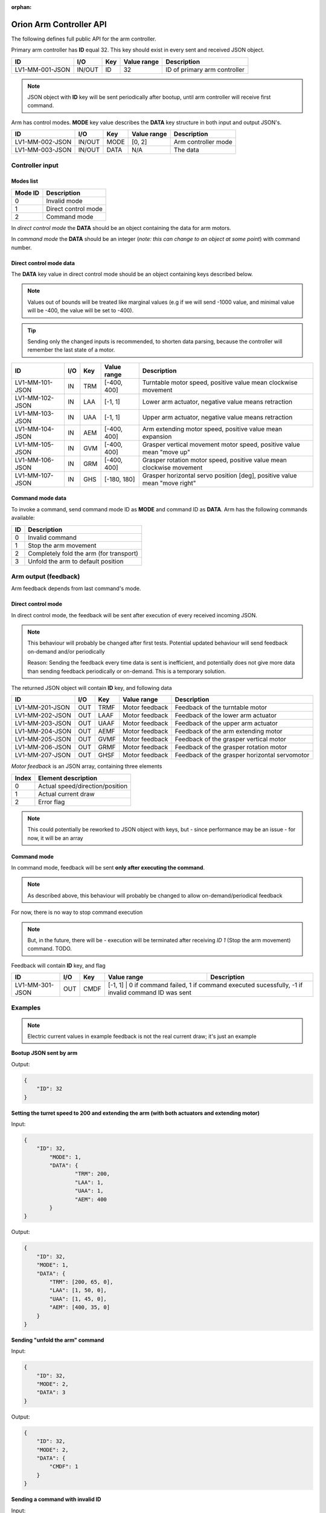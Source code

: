 :orphan:

.. _arm-controller-api-doc:

========================
Orion Arm Controller API
========================

The following defines full public API for the arm controller.

Primary arm controller has **ID** equal 32. This key should exist in every sent and received JSON object.

+-----------------+---------+------+-------------+---------------------------------------------------+
| ID              | I/O     | Key  | Value range | Description                                       |
+=================+=========+======+=============+===================================================+
| LV1-MM-001-JSON | IN/OUT  | ID   | 32          | ID of primary arm controller                      |
+-----------------+---------+------+-------------+---------------------------------------------------+

.. note::
    JSON object with **ID** key will be sent periodically after bootup, until arm controller will receive first command.

Arm has control modes. **MODE** key value describes the **DATA** key structure in both input and output JSON's.

+-----------------+--------+------+-------------+----------------------+
| ID              | I/O    | Key  | Value range | Description          |
+=================+========+======+=============+======================+
| LV1-MM-002-JSON | IN/OUT | MODE | [0, 2]      | Arm controller mode  |
+-----------------+--------+------+-------------+----------------------+
| LV1-MM-003-JSON | IN/OUT | DATA | N/A         | The data             |
+-----------------+--------+------+-------------+----------------------+

Controller input
================

Modes list
~~~~~~~~~~

+---------+---------------------+
| Mode ID | Description         |
+=========+=====================+
| 0       | Invalid mode        |
+---------+---------------------+
| 1       | Direct control mode |
+---------+---------------------+
| 2       | Command mode        |
+---------+---------------------+

In *direct control mode* the **DATA** should be an object containing the data for arm motors.

In *command mode* the **DATA** should be an integer (*note: this can change to an object at some point*) with command number.

Direct control mode data
~~~~~~~~~~~~~~~~~~~~~~~~

The **DATA** key value in direct control mode should be an object containing keys described below.

.. note::
    Values out of bounds will be treated like marginal values (e.g if we will send -1000 value, and minimal value will be -400, the value will be set to -400).

.. tip::
    Sending only the changed inputs is recommended, to shorten data parsing, because the controller will remember the last state of a motor.

+-----------------+------+-----+-------------+---------------------------------------------------------------------------+
| ID              | I/O  | Key | Value range | Description                                                               |
+=================+======+=====+=============+===========================================================================+
| LV1-MM-101-JSON | IN   | TRM | [-400, 400] | Turntable motor speed, positive value mean clockwise movement             |
+-----------------+------+-----+-------------+---------------------------------------------------------------------------+
| LV1-MM-102-JSON | IN   | LAA | [-1, 1]     | Lower arm actuator, negative value means retraction                       |
+-----------------+------+-----+-------------+---------------------------------------------------------------------------+
| LV1-MM-103-JSON | IN   | UAA | [-1, 1]     | Upper arm actuator, negative value means retraction                       |
+-----------------+------+-----+-------------+---------------------------------------------------------------------------+
| LV1-MM-104-JSON | IN   | AEM | [-400, 400] | Arm extending motor speed, positive value mean expansion                  |
+-----------------+------+-----+-------------+---------------------------------------------------------------------------+
| LV1-MM-105-JSON | IN   | GVM | [-400, 400] | Grasper vertical movement motor speed, positive value mean "move up"      |
+-----------------+------+-----+-------------+---------------------------------------------------------------------------+
| LV1-MM-106-JSON | IN   | GRM | [-400, 400] | Grasper rotation motor speed, positive value mean clockwise movement      |
+-----------------+------+-----+-------------+---------------------------------------------------------------------------+
| LV1-MM-107-JSON | IN   | GHS | [-180, 180] | Grasper horizontal servo position [deg], positive value mean "move right" |
+-----------------+------+-----+-------------+---------------------------------------------------------------------------+

Command mode data
~~~~~~~~~~~~~~~~~

To invoke a command, send command mode ID as **MODE** and command ID as **DATA**. Arm has the following commands available:

+----+-----------------------------------------+
| ID | Description                             |
+====+=========================================+
| 0  | Invalid command                         |
+----+-----------------------------------------+
| 1  | Stop the arm movement                   |
+----+-----------------------------------------+
| 2  | Completely fold the arm (for transport) |
+----+-----------------------------------------+
| 3  | Unfold the arm to default position      |
+----+-----------------------------------------+

Arm output (feedback)
=====================

Arm feedback depends from last command's mode.

Direct control mode
~~~~~~~~~~~~~~~~~~~

In direct control mode, the feedback will be sent after execution of every received incoming JSON.

.. note::
    This behaviour will probably be changed after first tests.
    Potential updated behaviour will send feedback on-demand and/or periodically
    
    Reason: Sending the feedback every time data is sent is inefficient, and potentially does not give more data than sending feedback periodically or on-demand. This is a temporary solution.

The returned JSON object will contain **ID** key, and following data

+-----------------+------+------+----------------+-----------------------------------------------+
| ID              | I/O  | Key  | Value range    | Description                                   |
+=================+======+======+================+===============================================+
| LV1-MM-201-JSON | OUT  | TRMF | Motor feedback | Feedback of the turntable motor               |
+-----------------+------+------+----------------+-----------------------------------------------+
| LV1-MM-202-JSON | OUT  | LAAF | Motor feedback | Feedback of the lower arm actuator            |
+-----------------+------+------+----------------+-----------------------------------------------+
| LV1-MM-203-JSON | OUT  | UAAF | Motor feedback | Feedback of the upper arm actuator            |
+-----------------+------+------+----------------+-----------------------------------------------+
| LV1-MM-204-JSON | OUT  | AEMF | Motor feedback | Feedback of the arm extending motor           |
+-----------------+------+------+----------------+-----------------------------------------------+
| LV1-MM-205-JSON | OUT  | GVMF | Motor feedback | Feedback of the grasper vertical motor        |
+-----------------+------+------+----------------+-----------------------------------------------+
| LV1-MM-206-JSON | OUT  | GRMF | Motor feedback | Feedback of the grasper rotation motor        |
+-----------------+------+------+----------------+-----------------------------------------------+
| LV1-MM-207-JSON | OUT  | GHSF | Motor feedback | Feedback of the grasper horizontal servomotor |
+-----------------+------+------+----------------+-----------------------------------------------+

*Motor feedback* is an JSON array, containing three elements

+-------+----------------------------------+
| Index | Element description              |
+=======+==================================+
| 0     | Actual speed/direction/position  |
+-------+----------------------------------+
| 1     | Actual current draw              |
+-------+----------------------------------+
| 2     | Error flag                       |
+-------+----------------------------------+

.. note::
    This could potentially be reworked to JSON object with keys, but - since performance may be an issue - for now, it will be an array

Command mode
~~~~~~~~~~~~

In command mode, feedback will be sent **only after executing the command**.

.. note::
    As described above, this behaviour will probably be changed to allow on-demand/periodical feedback

For now, there is no way to stop command execution

.. note::
    But, in the future, there will be - execution will be terminated after receiving *ID 1* (Stop the arm movement) command. TODO.

Feedback will contain **ID** key, and flag

+-----------------+------+------+-------------+--------------------------------------------------------------------------------------------+
| ID              | I/O  | Key  | Value range | Description                                                                                |
+=================+======+======+=============+============================================================================================+
| LV1-MM-301-JSON | OUT  | CMDF | [-1, 1]      | 0 if command failed, 1 if command executed sucessfully, -1 if invalid command ID was sent |
+-----------------+------+------+-------------+--------------------------------------------------------------------------------------------+


Examples
========

.. note::
    Electric current values in example feedback is not the real current draw; it's just an example

**Bootup JSON sent by arm**

Output:

.. sourcecode:: json

    {
        "ID": 32
    }

**Setting the turret speed to 200 and extending the arm (with both actuators and extending motor)**

Input:

.. sourcecode:: json

    {
        "ID": 32,
	    "MODE": 1,
	    "DATA": {
		    "TRM": 200,
		    "LAA": 1,
		    "UAA": 1,
		    "AEM": 400
	    }
    }

Output:

.. sourcecode:: json

    {
        "ID": 32,
        "MODE": 1,
        "DATA": {
            "TRM": [200, 65, 0],
            "LAA": [1, 50, 0],
            "UAA": [1, 45, 0],
            "AEM": [400, 35, 0]
        }
    }

**Sending "unfold the arm" command**

Input:

.. sourcecode:: json

    {
        "ID": 32,
        "MODE": 2,
        "DATA": 3
    }

Output:

.. sourcecode:: json

    {
        "ID": 32,
        "MODE": 2,
        "DATA": {
            "CMDF": 1
        }
    }

**Sending a command with invalid ID**

Input:

.. sourcecode:: json

    {
        "ID": 32,
        "MODE": 2,
        "DATA": 10
    }

Output:

.. sourcecode:: json

    {
        "ID": 32,
        "MODE": 2,
        "DATA": {
            "CMDF": -1
        }
    }